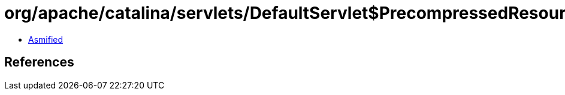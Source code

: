 = org/apache/catalina/servlets/DefaultServlet$PrecompressedResource.class

 - link:DefaultServlet$PrecompressedResource-asmified.java[Asmified]

== References

